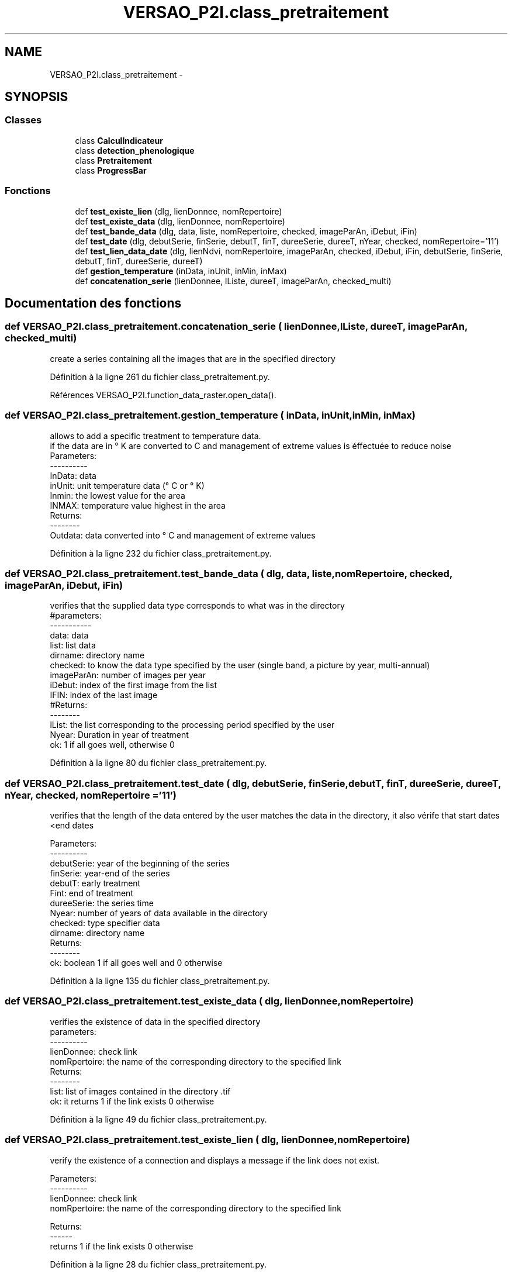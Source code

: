 .TH "VERSAO_P2I.class_pretraitement" 3 "Jeudi 30 Juin 2016" "VERSAO" \" -*- nroff -*-
.ad l
.nh
.SH NAME
VERSAO_P2I.class_pretraitement \- 
.SH SYNOPSIS
.br
.PP
.SS "Classes"

.in +1c
.ti -1c
.RI "class \fBCalculIndicateur\fP"
.br
.ti -1c
.RI "class \fBdetection_phenologique\fP"
.br
.ti -1c
.RI "class \fBPretraitement\fP"
.br
.ti -1c
.RI "class \fBProgressBar\fP"
.br
.in -1c
.SS "Fonctions"

.in +1c
.ti -1c
.RI "def \fBtest_existe_lien\fP (dlg, lienDonnee, nomRepertoire)"
.br
.ti -1c
.RI "def \fBtest_existe_data\fP (dlg, lienDonnee, nomRepertoire)"
.br
.ti -1c
.RI "def \fBtest_bande_data\fP (dlg, data, liste, nomRepertoire, checked, imageParAn, iDebut, iFin)"
.br
.ti -1c
.RI "def \fBtest_date\fP (dlg, debutSerie, finSerie, debutT, finT, dureeSerie, dureeT, nYear, checked, nomRepertoire='11')"
.br
.ti -1c
.RI "def \fBtest_lien_data_date\fP (dlg, lienNdvi, nomRepertoire, imageParAn, checked, iDebut, iFin, debutSerie, finSerie, debutT, finT, dureeSerie, dureeT)"
.br
.ti -1c
.RI "def \fBgestion_temperature\fP (inData, inUnit, inMin, inMax)"
.br
.ti -1c
.RI "def \fBconcatenation_serie\fP (lienDonnee, lListe, dureeT, imageParAn, checked_multi)"
.br
.in -1c
.SH "Documentation des fonctions"
.PP 
.SS "def VERSAO_P2I\&.class_pretraitement\&.concatenation_serie ( lienDonnee,  lListe,  dureeT,  imageParAn,  checked_multi)"

.PP
.nf
create a series containing all the images that are in the specified directory    

.fi
.PP
 
.PP
Définition à la ligne 261 du fichier class_pretraitement\&.py\&.
.PP
Références VERSAO_P2I\&.function_data_raster\&.open_data()\&.
.SS "def VERSAO_P2I\&.class_pretraitement\&.gestion_temperature ( inData,  inUnit,  inMin,  inMax)"

.PP
.nf
allows to add a specific treatment to temperature data.
if the data are in ° K are converted to C and management of extreme values is éffectuée to reduce noise
Parameters:
----------
     InData: data
     inUnit: unit temperature data (° C or ° K)
     Inmin: the lowest value for the area
     INMAX: temperature value highest in the area
 Returns:
 --------
     Outdata: data converted into ° C and management of extreme values    
.fi
.PP
 
.PP
Définition à la ligne 232 du fichier class_pretraitement\&.py\&.
.SS "def VERSAO_P2I\&.class_pretraitement\&.test_bande_data ( dlg,  data,  liste,  nomRepertoire,  checked,  imageParAn,  iDebut,  iFin)"

.PP
.nf
 verifies that the supplied data type corresponds to what was in the directory
 #parameters:
 -----------
     data: data
     list: list data
     dirname: directory name
     checked: to know the data type specified by the user (single band, a picture by year, multi-annual)
     imageParAn: number of images per year
     iDebut: index of the first image from the list
     IFIN: index of the last image
 #Returns:
 --------
     lList: the list corresponding to the processing period specified by the user
     Nyear: Duration in year of treatment
     ok: 1 if all goes well, otherwise 0    

.fi
.PP
 
.PP
Définition à la ligne 80 du fichier class_pretraitement\&.py\&.
.SS "def VERSAO_P2I\&.class_pretraitement\&.test_date ( dlg,  debutSerie,  finSerie,  debutT,  finT,  dureeSerie,  dureeT,  nYear,  checked,  nomRepertoire = \fC'11'\fP)"

.PP
.nf
 verifies that the length of the data entered by the user matches the data in the directory, it also vérife that start dates <end dates

 Parameters:
 ----------
     debutSerie: year of the beginning of the series
     finSerie: year-end of the series
     debutT: early treatment
     Fint: end of treatment
     dureeSerie: the series time
     Nyear: number of years of data available in the directory
     checked: type specifier data
     dirname: directory name
 Returns:
 --------
     ok: boolean 1 if all goes well and 0 otherwise        
.fi
.PP
 
.PP
Définition à la ligne 135 du fichier class_pretraitement\&.py\&.
.SS "def VERSAO_P2I\&.class_pretraitement\&.test_existe_data ( dlg,  lienDonnee,  nomRepertoire)"

.PP
.nf
 verifies the existence of data in the specified directory
 parameters:
 ----------
 lienDonnee: check link
 nomRpertoire: the name of the corresponding directory to the specified link
 Returns:
 --------
 list: list of images contained in the directory .tif
 ok: it returns 1 if the link exists 0 otherwise    

.fi
.PP
 
.PP
Définition à la ligne 49 du fichier class_pretraitement\&.py\&.
.SS "def VERSAO_P2I\&.class_pretraitement\&.test_existe_lien ( dlg,  lienDonnee,  nomRepertoire)"

.PP
.nf
verify the existence of a connection and displays a message if the link does not exist.

 Parameters:
 ----------
 lienDonnee: check link
 nomRpertoire: the name of the corresponding directory to the specified link
 
 Returns:
 ------
 returns 1 if the link exists 0 otherwise    
.fi
.PP
 
.PP
Définition à la ligne 28 du fichier class_pretraitement\&.py\&.
.SS "def VERSAO_P2I\&.class_pretraitement\&.test_lien_data_date ( dlg,  lienNdvi,  nomRepertoire,  imageParAn,  checked,  iDebut,  iFin,  debutSerie,  finSerie,  debutT,  finT,  dureeSerie,  dureeT)"

.PP
.nf
used to test the existence of the links, the presence of data and tests 
the dates entered and returns a list corresponding to the processing time required.    
.fi
.PP
 
.PP
Définition à la ligne 195 du fichier class_pretraitement\&.py\&.
.PP
Références VERSAO_P2I\&.function_data_raster\&.open_data(), VERSAO_P2I\&.class_pretraitement\&.test_bande_data(), VERSAO_P2I\&.class_pretraitement\&.test_existe_data(), et VERSAO_P2I\&.class_pretraitement\&.test_existe_lien()\&.
.SH "Auteur"
.PP 
Généré automatiquement par Doxygen pour VERSAO à partir du code source\&.
